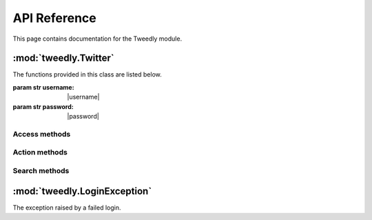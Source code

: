 .. _api:


***************
API Reference
***************
This page contains documentation for the Tweedly module.


:mod:`tweedly.Twitter`
======================

.. class:: Twitter(username, password)

   The functions provided in this class are listed below.

   :param str username: |username|
   :param str password: |password|

Access methods
--------------

.. method:: login():
   
   Login to Twitter.

.. method:: logout():
   
   Logout from Twitter.

.. method:: is_logged():
   
   Check if the user is logged or not.
	
   :return: a boolean

Action methods
--------------

.. method:: follow(username):
   
   Follow the user with the specified username.

   :param str username: specifies the screen_name of the user
   :return: a boolean stating if the operation has succeeded

.. method:: unfollow(username):
   
   Unfollow the user with the specified username.

   :param str username: specifies the screen_name of the user	
   :return: a boolean stating if the operation has succeeded

.. method:: tweet(message):
   
   Send a tweet with the specified message.
	
   :param str message: specifies the content of the tweet

.. method:: tweet_reply(username,tweet_id,message):
   
    Send a reply to the specified tweet.

   :param str username: specifies the screen_name of the user
   :param str tweet_id: specifies the id of the tweet to reply
   :param str message: specifies the content of the reply

.. method:: tweet_retweet(tweet_id):
   
   Retweet the specified tweet.

   :param str tweet_id: specified the id of the tweet to retweet
   :return: a boolean stating if the operation has succeeded

.. method:: tweet_like(username,tweet_id):
   
   Like the specified tweet.

   :param str username: specifies the screen_name of the user
   :param str tweet_id: specified the id of the tweet to like

.. method:: block_user(username):
   
   Block the specified user.

   :param str username: specifies the screen_name of the user to block
	
.. method:: report_spam_user(username):
   
   Report the username for spam.
	
   :param str username: specifies the screen_name of the user to report for spam	


Search methods
--------------

.. method:: get_user_info(username):
   
   Return a set of information about the user specified in input. This method is run anonymously (without any Session active).

   :param str user: specifies the screen_name of the user
   :return: a dictionary including keys "username","tweets","following","followers","location","bio","url" as details of the user

.. method:: get_followers(username,max_num):
   
   Return a list of followers of the specified user. This method is run anonymously (without any Session active).

   :param str username: specifies the screen_name of the user
   :param int max_num: specifies the number of following users to get
   :return: a list of screen_name of following users

.. method:: get_following(username,max_num):
   
   Return a list of users followed by the specified user. This method is run anonymously (without any Session active).

   :param str username: specifies the screen_name of the user
   :param int max_num: specifies the number of following users to get
   :return: a list of screen_name of following users

.. method:: search_users(searchterm,max_num):
   
   Search for users according to the search term. This method is run anonymously (without any Session active).
		
   :param str searchterm: specifies the search term
   :param int max_num: specifies the number of users to get
   :return: a list of screen_name of users	

.. method:: get_tweets(screen_name,max_num):
   
   Return at most max_num tweets from the username timeline. This method is run anonymously (without any Session active).

   :param str username: specifies the screen_name of the user
   :param int max_num: specifies the number of tweets to get 
   :return: a list of dictionaries including keys "id" of the tweet and "author"


.. method:: get_tweet_info(username,tweet_id)
   
   Return details about the specified tweet. This method is run anonymously (without any Session active).
	
   :param str username: the author of the tweet
   :param str tweet_id: the id of the tweet
   :return: a dictionary including the keys "id","username","date","time","text","hashtags","retweet","likes" as details of the tweet

.. method:: search_tweets(searchterm,max_num)
   
   Search for tweets according to the search terms. This method is run anonymously (without any Session active).

   :param str searchterm: specifies the search term
   :param int max_num: specifies the number of tweets to get
   :return: a list of dictionaries including keys "id" of the tweet and "author"

:mod:`tweedly.LoginException`
=============================

.. class:: LoginException(Exception)
   
   The exception raised by a failed login.	
